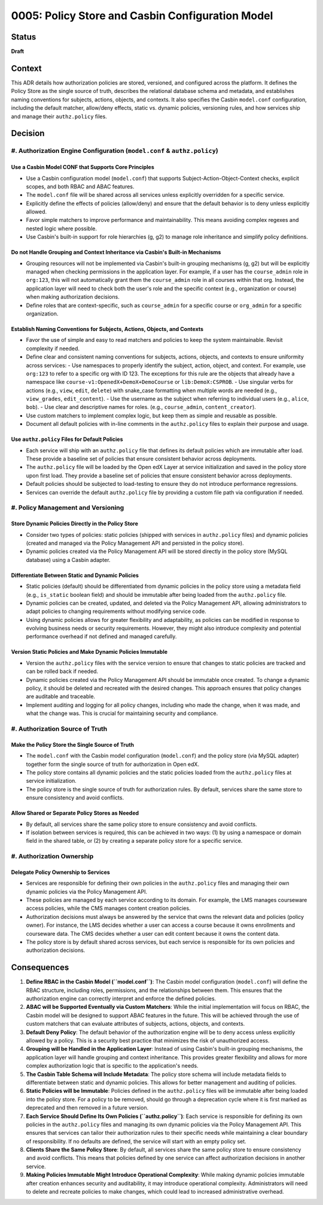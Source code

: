 0005: Policy Store and Casbin Configuration Model
#################################################

Status
******
**Draft**

Context
*******

This ADR details how authorization policies are stored, versioned, and configured across the platform. It defines the Policy Store as the single source of truth, describes the relational database schema and metadata, and establishes naming conventions for subjects, actions, objects, and contexts. It also specifies the Casbin ``model.conf`` configuration, including the default matcher, allow/deny effects, static vs. dynamic policies, versioning rules, and how services ship and manage their ``authz.policy`` files.

Decision
********

#. Authorization Engine Configuration (``model.conf`` & ``authz.policy``)
=========================================================================

Use a Casbin Model CONF that Supports Core Principles
-----------------------------------------------------
- Use a Casbin configuration model (``model.conf``) that supports Subject-Action-Object-Context checks, explicit scopes, and both RBAC and ABAC features.
- The ``model.conf`` file will be shared across all services unless explicitly overridden for a specific service.
- Explicitly define the effects of policies (allow/deny) and ensure that the default behavior is to deny unless explicitly allowed.
- Favor simple matchers to improve performance and maintainability. This means avoiding complex regexes and nested logic where possible.
- Use Casbin's built-in support for role hierarchies (g, g2) to manage role inheritance and simplify policy definitions.

Do not Handle Grouping and Context Inheritance via Casbin's Built-in Mechanisms
-------------------------------------------------------------------------------
- Grouping resources will not be implemented via Casbin's built-in grouping mechanisms (g, g2) but will be explicitly managed when checking permissions in the application layer. For example, if a user has the ``course_admin`` role in ``org:123``, this will not automatically grant them the ``course_admin`` role in all courses within that org. Instead, the application layer will need to check both the user's role and the specific context (e.g., organization or course) when making authorization decisions.
- Define roles that are context-specific, such as ``course_admin`` for a specific course or ``org_admin`` for a specific organization.

Establish Naming Conventions for Subjects, Actions, Objects, and Contexts
-------------------------------------------------------------------------
- Favor the use of simple and easy to read matchers and policies to keep the system maintainable. Revisit complexity if needed.
- Define clear and consistent naming conventions for subjects, actions, objects, and contexts to ensure uniformity across services:
  - Use namespaces to properly identify the subject, action, object, and context. For example, use ``org:123`` to refer to a specific org with ID 123. The exceptions for this rule are the objects that already have a namespace like ``course-v1:OpenedX+DemoX+DemoCourse`` or ``lib:DemoX:CSPROB``.
  - Use singular verbs for actions (e.g., ``view``, ``edit``, ``delete``) with snake_case formatting when multiple words are needed (e.g., ``view_grades``, ``edit_content``).
  - Use the username as the subject when referring to individual users (e.g., ``alice``, ``bob``).
  - Use clear and descriptive names for roles. (e.g., ``course_admin``, ``content_creator``).
- Use custom matchers to implement complex logic, but keep them as simple and reusable as possible.
- Document all default policies with in-line comments in the ``authz.policy`` files to explain their purpose and usage.

Use ``authz.policy`` Files for Default Policies
-----------------------------------------------
- Each service will ship with an ``authz.policy`` file that defines its default policies which are immutable after load. These provide a baseline set of policies that ensure consistent behavior across deployments.
- The ``authz.policy`` file will be loaded by the Open edX Layer at service initialization and saved in the policy store upon first load. They provide a baseline set of policies that ensure consistent behavior across deployments.
- Default policies should be subjected to load-testing to ensure they do not introduce performance regressions.
- Services can override the default ``authz.policy`` file by providing a custom file path via configuration if needed.

#. Policy Management and Versioning
====================================

Store Dynamic Policies Directly in the Policy Store
---------------------------------------------------
- Consider two types of policies: static policies (shipped with services in ``authz.policy`` files) and dynamic policies (created and managed via the Policy Management API and persisted in the policy store).
- Dynamic policies created via the Policy Management API will be stored directly in the policy store (MySQL database) using a Casbin adapter.

Differentiate Between Static and Dynamic Policies
-------------------------------------------------
- Static policies (default) should be differentiated from dynamic policies in the policy store using a metadata field (e.g., ``is_static`` boolean field) and should be immutable after being loaded from the ``authz.policy`` file.
- Dynamic policies can be created, updated, and deleted via the Policy Management API, allowing administrators to adapt policies to changing requirements without modifying service code.
- Using dynamic policies allows for greater flexibility and adaptability, as policies can be modified in response to evolving business needs or security requirements. However, they might also introduce complexity and potential performance overhead if not defined and managed carefully.

Version Static Policies and Make Dynamic Policies Immutable
-----------------------------------------------------------
- Version the ``authz.policy`` files with the service version to ensure that changes to static policies are tracked and can be rolled back if needed.
- Dynamic policies created via the Policy Management API should be immutable once created. To change a dynamic policy, it should be deleted and recreated with the desired changes. This approach ensures that policy changes are auditable and traceable.
- Implement auditing and logging for all policy changes, including who made the change, when it was made, and what the change was. This is crucial for maintaining security and compliance.

#. Authorization Source of Truth
=================================

Make the Policy Store the Single Source of Truth
------------------------------------------------
- The ``model.conf`` with the Casbin model configuration (``model.conf``) and the policy store (via MySQL adapter) together form the single source of truth for authorization in Open edX.
- The policy store contains all dynamic policies and the static policies loaded from the ``authz.policy`` files at service initialization.
- The policy store is the single source of truth for authorization rules. By default, services share the same store to ensure consistency and avoid conflicts.

Allow Shared or Separate Policy Stores as Needed
------------------------------------------------
- By default, all services share the same policy store to ensure consistency and avoid conflicts.
- If isolation between services is required, this can be achieved in two ways: (1) by using a namespace or domain field in the shared table, or (2) by creating a separate policy store for a specific service.

#. Authorization Ownership
===========================

Delegate Policy Ownership to Services
-------------------------------------
- Services are responsible for defining their own policies in the ``authz.policy`` files and managing their own dynamic policies via the Policy Management API.
- These policies are managed by each service according to its domain. For example, the LMS manages courseware access policies, while the CMS manages content creation policies.
- Authorization decisions must always be answered by the service that owns the relevant data and policies (policy owner). For instance, the LMS decides whether a user can access a course because it owns enrollments and courseware data. The CMS decides whether a user can edit content because it owns the content data.
- The policy store is by default shared across services, but each service is responsible for its own policies and authorization decisions.

Consequences
************

#. **Define RBAC in the Casbin Model (``model.conf``)**: The Casbin model configuration (``model.conf``) will define the RBAC structure, including roles, permissions, and the relationships between them. This ensures that the authorization engine can correctly interpret and enforce the defined policies.

#. **ABAC will be Supported Eventually via Custom Matchers**: While the initial implementation will focus on RBAC, the Casbin model will be designed to support ABAC features in the future. This will be achieved through the use of custom matchers that can evaluate attributes of subjects, actions, objects, and contexts.

#. **Default Deny Policy**: The default behavior of the authorization engine will be to deny access unless explicitly allowed by a policy. This is a security best practice that minimizes the risk of unauthorized access.

#. **Grouping will be Handled in the Application Layer**: Instead of using Casbin's built-in grouping mechanisms, the application layer will handle grouping and context inheritance. This provides greater flexibility and allows for more complex authorization logic that is specific to the application's needs.

#. **The Casbin Table Schema will Include Metadata**: The policy store schema will include metadata fields to differentiate between static and dynamic policies. This allows for better management and auditing of policies.

#. **Static Policies will be Immutable**: Policies defined in the ``authz.policy`` files will be immutable after being loaded into the policy store. For a policy to be removed, should go through a deprecation cycle where it is first marked as deprecated and then removed in a future version.

#. **Each Service Should Define Its Own Policies (``authz.policy``)**: Each service is responsible for defining its own policies in the ``authz.policy`` files and managing its own dynamic policies via the Policy Management API. This ensures that services can tailor their authorization rules to their specific needs while maintaining a clear boundary of responsibility. If no defaults are defined, the service will start with an empty policy set.

#. **Clients Share the Same Policy Store**: By default, all services share the same policy store to ensure consistency and avoid conflicts. This means that policies defined by one service can affect authorization decisions in another service.

#. **Making Policies Immutable Might Introduce Operational Complexity**: While making dynamic policies immutable after creation enhances security and auditability, it may introduce operational complexity. Administrators will need to delete and recreate policies to make changes, which could lead to increased administrative overhead.
